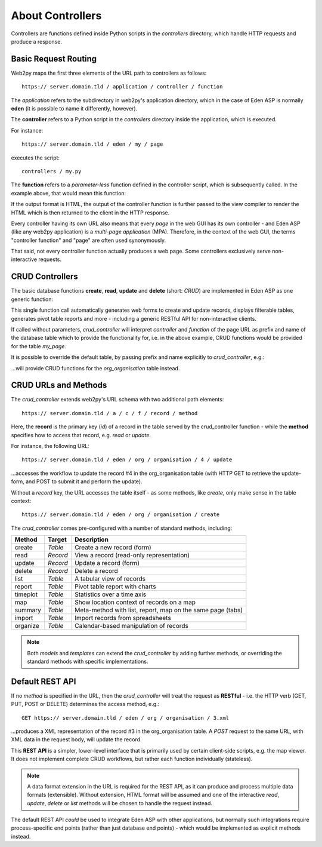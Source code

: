 About Controllers
=================

Controllers are functions defined inside Python scripts in the *controllers*
directory, which handle HTTP requests and produce a response.

Basic Request Routing
---------------------

Web2py maps the first three elements of the URL path to controllers as follows::

   https:// server.domain.tld / application / controller / function

The *application* refers to the subdirectory in web2py's application directory,
which in the case of Eden ASP is normally **eden** (it is possible to name it
differently, however).

The **controller** refers to a Python script in the *controllers* directory inside
the application, which is executed.

For instance::

   https:// server.domain.tld / eden / my / page

executes the script::

   controllers / my.py

The **function** refers to a *parameter-less* function defined in the controller
script, which is subsequently called. In the example above, that would mean this
function:

.. code-block:: python
   :caption: In controllers/my.py

   def page():
       ...
       return output

If the output format is HTML, the output of the controller function is further
passed to the view compiler to render the HTML which is then returned to the
client in the HTTP response.

Every controller having its own URL also means that every *page* in the web
GUI has its own controller - and Eden ASP (like any web2py application) is a
*multi-page application* (MPA). Therefore, in the context of the web GUI, the
terms "controller function" and "page" are often used synonymously.

That said, not every controller function actually produces a web page. Some
controllers exclusively serve non-interactive requests.

CRUD Controllers
----------------

The basic database functions **create**, **read**, **update** and **delete**
(short: *CRUD*) are implemented in Eden ASP as one generic function:

.. code-block:: python
   :caption: In controllers/my.py

   def page():

       return crud_controller()

This single function call automatically generates web forms to create and
update records, displays filterable tables, generates pivot table reports
and more - including a generic RESTful API for non-interactive clients.

If called without parameters, *crud_controller* will interpret *controller*
and *function* of the page URL as prefix and name of the database table which
to provide the functionality for, i.e. in the above example, CRUD functions
would be provided for the table *my_page*.

It is possible to override the default table, by passing prefix and name
explicitly to *crud_controller*, e.g.:

.. code-block:: python
   :caption: In controllers/my.py

   def page():

       return crud_controller("org", "organisation")

...will provide CRUD functions for the *org_organisation* table instead.

CRUD URLs and Methods
---------------------

The *crud_controller* extends web2py's URL schema with two additional path elements::

   https:// server.domain.tld / a / c / f / record / method

Here, the **record** is the primary key (*id*) of a record in the table served
by the crud_controller function - while the **method** specifies how to access
that record, e.g. *read* or *update*.

For instance, the following URL::

   https:// server.domain.tld / eden / org / organisation / 4 / update

...accesses the workflow to update the record #4 in the org_organisation table
(with HTTP GET to retrieve the update-form, and POST to submit it and perform
the update).

Without a *record* key, the URL accesses the table itself - as some methods, like
*create*, only make sense in the table context::

   https:// server.domain.tld / eden / org / organisation / create

The *crud_controller* comes pre-configured with a number of standard methods,
including:

========  ========  ===========================================================
Method    Target    Description
========  ========  ===========================================================
create    *Table*   Create a new record (form)
read      *Record*  View a record (read-only representation)
update    *Record*  Update a record (form)
delete    *Record*  Delete a record
list      *Table*   A tabular view of records
report    *Table*   Pivot table report with charts
timeplot  *Table*   Statistics over a time axis
map       *Table*   Show location context of records on a map
summary   *Table*   Meta-method with list, report, map on the same page (tabs)
import    *Table*   Import records from spreadsheets
organize  *Table*   Calendar-based manipulation of records
========  ========  ===========================================================

.. note::

   Both *models* and *templates* can extend the *crud_controller* by adding
   further methods, or overriding the standard methods with specific
   implementations.

Default REST API
----------------

If no *method* is specified in the URL, then the *crud_controller* will treat
the request as **RESTful** - i.e. the HTTP verb (GET, PUT, POST or DELETE)
determines the access method, e.g.::

   GET https:// server.domain.tld / eden / org / organisation / 3.xml

...produces a XML representation of the record #3 in the org_organisation table.
A *POST* request to the same URL, with XML data in the request body, will update
the record.

This **REST API** is a simpler, lower-level interface that is primarily used by
certain client-side scripts, e.g. the map viewer. It does not implement complete
CRUD workflows, but rather each function individually (stateless).

.. note::

   A data format extension in the URL is required for the REST API, as it can
   produce and process multiple data formats (extensible). Without extension,
   HTML format will be assumed and one of the interactive *read*, *update*,
   *delete* or *list* methods will be chosen to handle the request instead.

The default REST API *could* be used to integrate Eden ASP with other
applications, but normally such integrations require process-specific end
points (rather than just database end points) - which would be implemented
as explicit methods instead.
